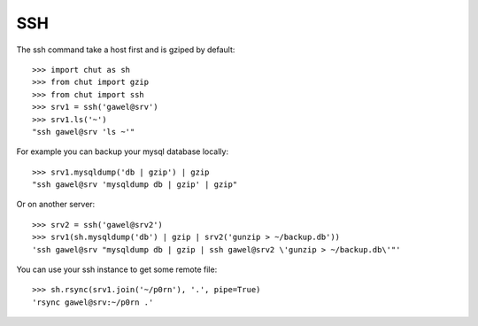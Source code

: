SSH
===

The ssh command take a host first and is gziped by default::

    >>> import chut as sh
    >>> from chut import gzip
    >>> from chut import ssh
    >>> srv1 = ssh('gawel@srv')
    >>> srv1.ls('~')
    "ssh gawel@srv 'ls ~'"

For example you can backup your mysql database locally::

    >>> srv1.mysqldump('db | gzip') | gzip
    "ssh gawel@srv 'mysqldump db | gzip' | gzip"

Or on another server::

    >>> srv2 = ssh('gawel@srv2')
    >>> srv1(sh.mysqldump('db') | gzip | srv2('gunzip > ~/backup.db'))
    'ssh gawel@srv "mysqldump db | gzip | ssh gawel@srv2 \'gunzip > ~/backup.db\'"'

You can use your ssh instance to get some remote file::

    >>> sh.rsync(srv1.join('~/p0rn'), '.', pipe=True)
    'rsync gawel@srv:~/p0rn .'


